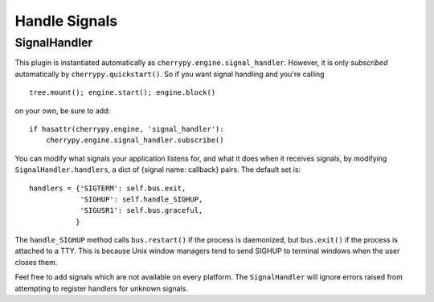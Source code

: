 .. _signalhandler:

**************
Handle Signals
**************

SignalHandler
=============

This plugin is instantiated automatically as ``cherrypy.engine.signal_handler``.
However, it is only *subscribed* automatically by ``cherrypy.quickstart()``. So if
you want signal handling and you're calling :: 

    tree.mount(); engine.start(); engine.block()

on your own, be sure to add::

    if hasattr(cherrypy.engine, 'signal_handler'):
        cherrypy.engine.signal_handler.subscribe()

You can modify what signals your application listens for, and what it does when
it receives signals, by modifying ``SignalHandler.handlers``, a dict of {signal
name: callback} pairs. The default set is::

    handlers = {'SIGTERM': self.bus.exit,
                'SIGHUP': self.handle_SIGHUP,
                'SIGUSR1': self.bus.graceful,
               }

The ``handle_SIGHUP`` method calls ``bus.restart()`` if the process is daemonized, but
``bus.exit()`` if the process is attached to a TTY. This is because Unix window
managers tend to send SIGHUP to terminal windows when the user closes them.

Feel free to add signals which are not available on every platform. The
``SignalHandler`` will ignore errors raised from attempting to register handlers
for unknown signals.
